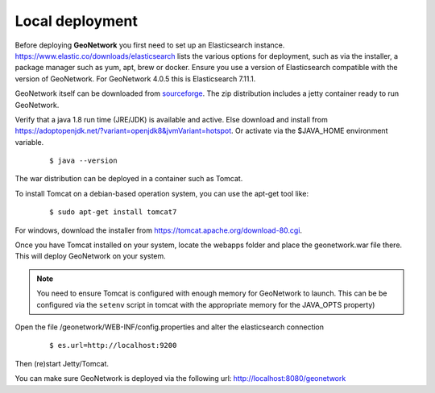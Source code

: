 .. _tuto-introduction-deployment-deploy:

Local deployment
###########################

Before deploying **GeoNetwork** you first need to set up an Elasticsearch instance. 
https://www.elastic.co/downloads/elasticsearch lists the various options for deployment, 
such as via the installer, a package manager such as yum, apt, brew or docker. Ensure you use a 
version of Elasticsearch compatible with the version of GeoNetwork. 
For GeoNetwork 4.0.5 this is Elasticsearch 7.11.1.

GeoNetwork itself can be downloaded from `sourceforge <https://sourceforge.net/projects/geonetwork/files/GeoNetwork_opensource>`_.
The zip distribution includes a jetty container ready to run GeoNetwork.

Verify that a java 1.8 run time (JRE/JDK) is available and active. Else download and install from https://adoptopenjdk.net/?variant=openjdk8&jvmVariant=hotspot. 
Or activate via the $JAVA_HOME environment variable.

  ::

  $ java --version

The war distribution can be deployed in a container such as Tomcat.

To install Tomcat on a debian-based operation system, you can use the apt-get tool like:

  ::

  $ sudo apt-get install tomcat7

For windows, download the installer from https://tomcat.apache.org/download-80.cgi. 

Once you have Tomcat installed on your system, locate the webapps folder and place the 
geonetwork.war file there. This will deploy GeoNetwork on your system.

.. note:: You need to ensure Tomcat is configured with enough memory for GeoNetwork to launch. 
          This can be be configured via the ``setenv`` script in tomcat with the appropriate memory 
          for the JAVA_OPTS property)

Open the file /geonetwork/WEB-INF/config.properties and alter the elasticsearch connection

  ::

  $ es.url=http://localhost:9200

Then (re)start Jetty/Tomcat.

You can make sure GeoNetwork is deployed via the following url: http://localhost:8080/geonetwork


